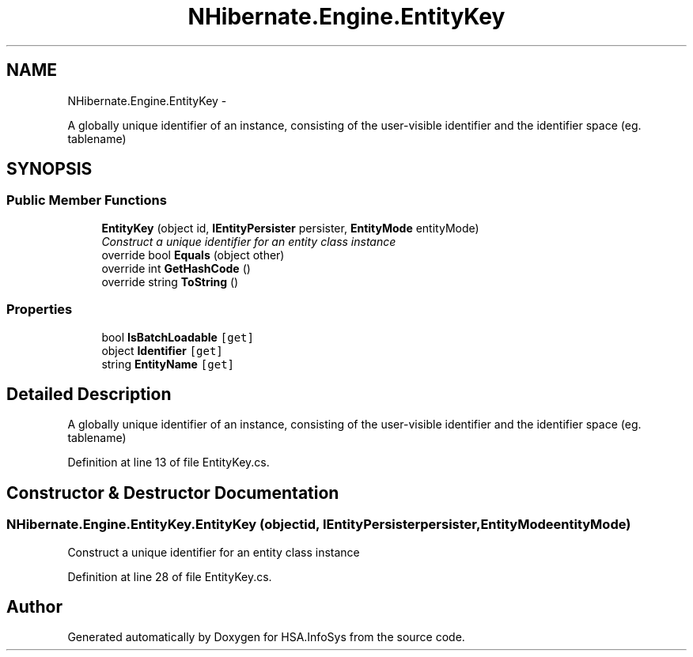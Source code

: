 .TH "NHibernate.Engine.EntityKey" 3 "Fri Jul 5 2013" "Version 1.0" "HSA.InfoSys" \" -*- nroff -*-
.ad l
.nh
.SH NAME
NHibernate.Engine.EntityKey \- 
.PP
A globally unique identifier of an instance, consisting of the user-visible identifier and the identifier space (eg\&. tablename)  

.SH SYNOPSIS
.br
.PP
.SS "Public Member Functions"

.in +1c
.ti -1c
.RI "\fBEntityKey\fP (object id, \fBIEntityPersister\fP persister, \fBEntityMode\fP entityMode)"
.br
.RI "\fIConstruct a unique identifier for an entity class instance\fP"
.ti -1c
.RI "override bool \fBEquals\fP (object other)"
.br
.ti -1c
.RI "override int \fBGetHashCode\fP ()"
.br
.ti -1c
.RI "override string \fBToString\fP ()"
.br
.in -1c
.SS "Properties"

.in +1c
.ti -1c
.RI "bool \fBIsBatchLoadable\fP\fC [get]\fP"
.br
.ti -1c
.RI "object \fBIdentifier\fP\fC [get]\fP"
.br
.ti -1c
.RI "string \fBEntityName\fP\fC [get]\fP"
.br
.in -1c
.SH "Detailed Description"
.PP 
A globally unique identifier of an instance, consisting of the user-visible identifier and the identifier space (eg\&. tablename) 


.PP
Definition at line 13 of file EntityKey\&.cs\&.
.SH "Constructor & Destructor Documentation"
.PP 
.SS "NHibernate\&.Engine\&.EntityKey\&.EntityKey (objectid, \fBIEntityPersister\fPpersister, \fBEntityMode\fPentityMode)"

.PP
Construct a unique identifier for an entity class instance
.PP
Definition at line 28 of file EntityKey\&.cs\&.

.SH "Author"
.PP 
Generated automatically by Doxygen for HSA\&.InfoSys from the source code\&.
